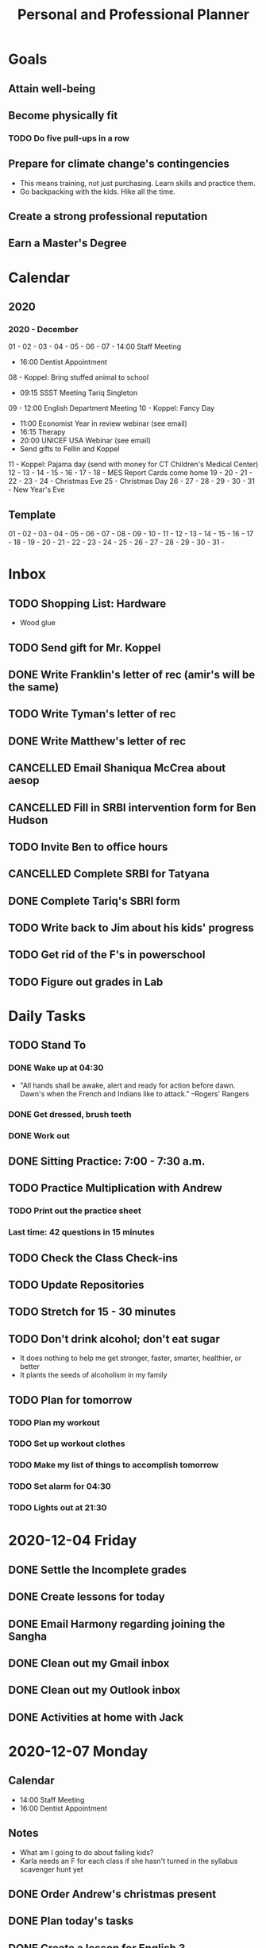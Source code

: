 #+TITLE:     Personal and Professional Planner
#+DATE       December 2020 to Present
#+SEQ_TODO:  TODO(t) NEXT(x) NOW(n)  WAITING(w) | DONE(d) CANCELLED(c)
#+STARTUP:   overview
 
* Goals
** Attain well-being
** Become physically fit
*** TODO Do five pull-ups in a row
** Prepare for climate change's contingencies
   - This means training, not just purchasing. Learn skills and practice them.
   - Go backpacking with the kids. Hike all the time.
** Create a strong professional reputation
** Earn a Master's Degree

* Calendar
** 2020
*** 2020 - December
    01 -
    02 -
    03 - 
    04 -
    05 -
    06 -
    07 - 14:00 Staff Meeting
       - 16:00 Dentist Appointment
    08 - Koppel: Bring stuffed animal to school
       - 09:15 SSST Meeting Tariq Singleton
    09 - 12:00 English Department Meeting
    10 - Koppel: Fancy Day
       - 11:00 Economist Year in review webinar (see email)
       - 16:15 Therapy
       - 20:00 UNICEF USA Webinar (see email)
       - Send gifts to Fellin and Koppel
    11 - Koppel: Pajama day (send with money for CT Children's Medical Center)
    12 -
    13 -
    14 -
    15 -
    16 -
    17 -
    18 - MES Report Cards come home
    19 -
    20 -
    21 -
    22 -
    23 -
    24 - Christmas Eve
    25 - Christmas Day
    26 -
    27 -
    28 -
    29 -
    30 -
    31 - New Year's Eve
** Template
    01 -
    02 -
    03 - 
    04 -
    05 -
    06 -
    07 -
    08 -
    09 -
    10 -
    11 -
    12 -
    13 -
    14 -
    15 -
    16 -
    17 -
    18 -
    19 -
    20 -
    21 -
    22 -
    23 -
    24 -
    25 -
    26 -
    27 -
    28 -
    29 -
    30 -
    31 - 

    
* Inbox
** TODO Shopping List: Hardware
   - Wood glue
** TODO Send gift for Mr. Koppel
   DEADLINE: <1970-12-10 Thu>
** DONE Write Franklin's letter of rec (amir's will be the same)
   CLOSED: [2020-12-13 Sun 21:09]
** TODO Write Tyman's letter of rec
   DEADLINE: <2020-12-15 Tue>
** DONE Write Matthew's letter of rec
   CLOSED: [2020-12-13 Sun 21:09]
** CANCELLED Email Shaniqua McCrea about aesop
   CLOSED: [2020-12-13 Sun 21:09]
** CANCELLED Fill in SRBI intervention form for Ben Hudson
   CLOSED: [2020-12-13 Sun 21:09]
** TODO Invite Ben to office hours
** CANCELLED Complete SRBI for Tatyana
   CLOSED: [2020-12-13 Sun 21:13] DEADLINE: <2020-12-08 Tue>
** DONE Complete Tariq's SBRI form
   CLOSED: [2020-12-13 Sun 21:13] DEADLINE: <2020-12-07 Mon>
** TODO Write back to Jim about his kids' progress
** TODO Get rid of the F's in powerschool
** TODO Figure out grades in Lab

* Daily Tasks
** TODO Stand To
*** DONE Wake up at 04:30
    CLOSED: [2020-12-14 Mon 08:09]
   - "All hands shall be awake, alert and ready for action before dawn. Dawn's when the French and Indians like to attack." --Rogers' Rangers
*** DONE Get dressed, brush teeth
    CLOSED: [2020-12-14 Mon 08:10]
*** DONE Work out
    CLOSED: [2020-12-14 Mon 08:10]
** DONE Sitting Practice: 7:00 - 7:30 a.m.
   CLOSED: [2020-12-14 Mon 08:10]
** TODO Practice Multiplication with Andrew
*** TODO Print out the practice sheet
*** Last time: 42 questions in 15 minutes
** TODO Check the Class Check-ins
** TODO Update Repositories
** TODO Stretch for 15 - 30 minutes
** TODO Don't drink alcohol; don't eat sugar
   - It does nothing to help me get stronger, faster, smarter, healthier, or better
   - It plants the seeds of alcoholism in my family
** TODO Plan for tomorrow
*** TODO Plan my workout
*** TODO Set up workout clothes
*** TODO Make my list of things to accomplish tomorrow
*** TODO Set alarm for 04:30
*** TODO Lights out at 21:30

* 2020-12-04 Friday
** DONE Settle the Incomplete grades
   CLOSED: [2020-12-04 Fri 10:00]
** DONE Create lessons for today
   CLOSED: [2020-12-04 Fri 10:49]
** DONE Email Harmony regarding joining the Sangha
   CLOSED: [2020-12-04 Fri 11:22]
** DONE Clean out my Gmail inbox
   CLOSED: [2020-12-04 Fri 15:23]
** DONE Clean out my Outlook inbox
   CLOSED: [2020-12-04 Fri 16:57]
** DONE Activities at home with Jack
   CLOSED: [2020-12-07 Mon 06:13]
* 2020-12-07 Monday
** Calendar
   - 14:00 Staff Meeting
   - 16:00 Dentist Appointment
** *Notes*
   - What am I going to do about failing kids?
   - Karla needs an F for each class if she hasn't turned in the syllabus scavenger hunt yet
** DONE Order Andrew's christmas present
   CLOSED: [2020-12-07 Mon 09:29]
** DONE Plan today's tasks
   CLOSED: [2020-12-08 Tue 08:48]
** DONE Create a lesson for English 3
   CLOSED: [2020-12-08 Tue 08:48]
** DONE Prepare for English 1 Lab
   CLOSED: [2020-12-07 Mon 09:12]
** TODO Send a stuffed animal with Jack to school tomorrow
* 2020-12-08 Tuesday
** Calendar
    - Koppel: Bring stuffed animal to school
    - 09:15 SSST Meeting Tariq Singleton
** Notes
*** Tariq Singleton Meeting:
      - Feels down about himself. Low self-esteem
      - Thrives on positive feedback
      - We're going to get him tested and move him to the top of the list
      - Medria thinks we failed him
** TODO Revise plans for English 3
** TODO Review posted work for English 3
** TODO Plan English 4 class today
** TODO Post this week's English 4 work
** TODO Write all rec letters today
** TODO Create reading schedule for The Jungle
** TODO Clean the fish tank
*** TODO Scrape the glass
*** TODO Skim the top detrius
*** TODO Clean the filter
*** TODO Vacuum the sediment
*** TODO Replace the water
*** TODO Test the water, and record results
*** TODO Trim the plants
* 2020-12-11 Friday
** Calendar
** Notes
** NOW Prepare next class's lesson
** NEXT Update my planner
** TODO Exercise
** TODO Start an exercise sheet
** TODO Miya's assignment: electronic version of saavas
* 2020-12-13 Sunday
* 2020-12-14 Monday
** Notes
** WAITING [#A] Get Tatyana's mother's contact info
** NOW [#A] Set up English 3 Classroom
** NEXT [#A] Set up English 4 Classroom
** TODO Get materials from Saavas to Miya
** TODO Enter narratives for English 1 Lab students
** TODO Create plan to get entirely caught up on grades in two weeks
** TODO Grade the English 4 papers 1
*** TODO Create the seven feedback videos
*** TODO Upload the videos to drive
*** TODO Comment the links to videos
*** TODO Enter the grades
** TODO Clear Outlook emails
** TODO Clear nhps.net emails
** TODO Clear Personal emails
** TODO Make my Christmas gift list
** TODO Write Jeffrey's letter of rec
** TODO Clean the gutters
